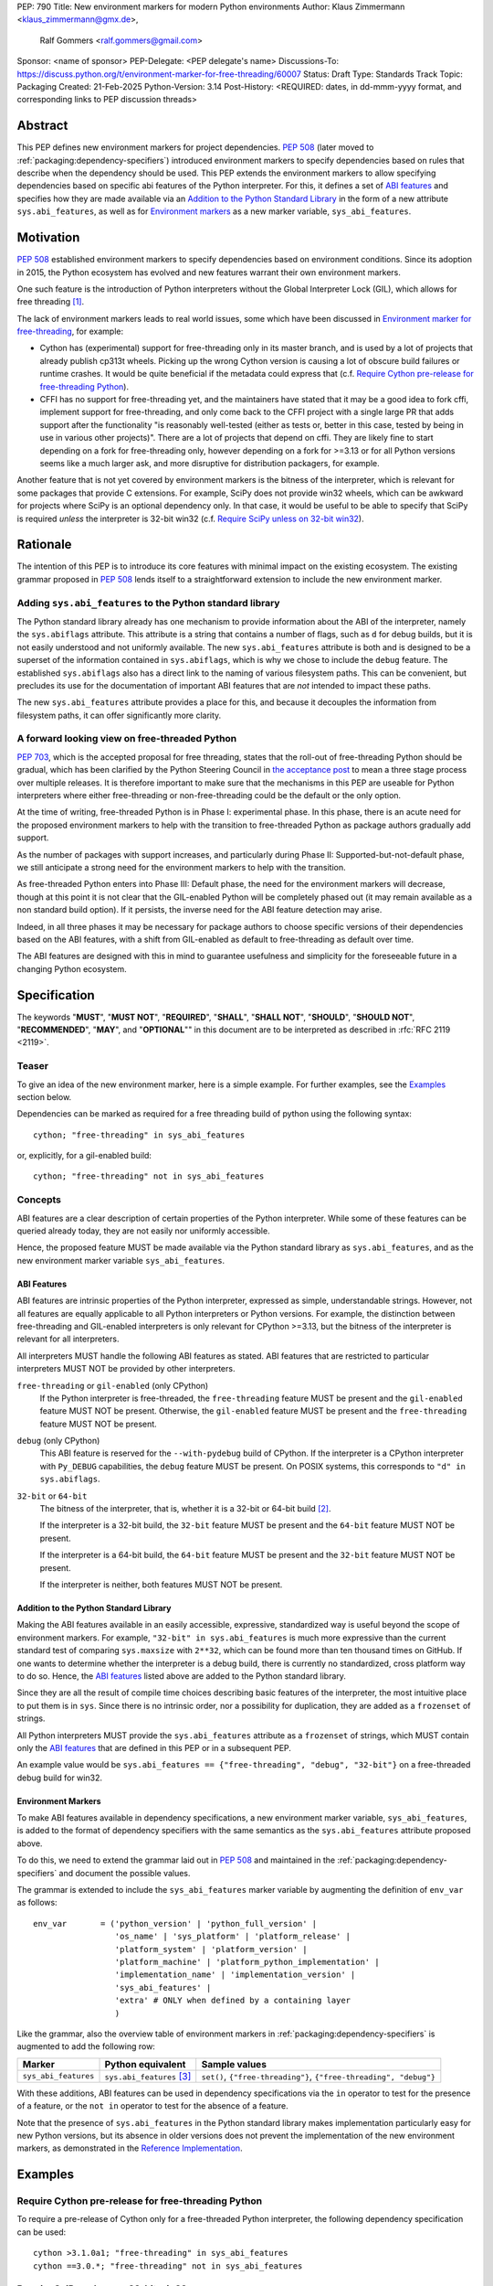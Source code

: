 PEP: 790
Title: New environment markers for modern Python environments
Author: Klaus Zimmermann <klaus_zimmermann@gmx.de>,
        Ralf Gommers <ralf.gommers@gmail.com>
Sponsor: <name of sponsor>
PEP-Delegate: <PEP delegate's name>
Discussions-To: https://discuss.python.org/t/environment-marker-for-free-threading/60007
Status: Draft
Type: Standards Track
Topic: Packaging
Created: 21-Feb-2025
Python-Version: 3.14
Post-History: <REQUIRED: dates, in dd-mmm-yyyy format, and corresponding links to PEP discussion threads>

..
    If adopted, the contents of this pep should be integrated into the canonical
    documentation in the Python Packaging User Guide and the following
    directive should be added here:
    .. canonical-pypa-spec:: :ref:`packaging:dependency-specifiers`

Abstract
========

This PEP defines new environment markers for project dependencies.
:pep:`508` (later moved to :ref:`packaging:dependency-specifiers`) introduced
environment markers to specify dependencies based on rules that describe
when the dependency should be used.
This PEP extends the environment markers to allow specifying dependencies
based on specific abi features of the Python interpreter.
For this, it defines a set of `ABI features`_ and specifies how they are made
available via an `Addition to the Python Standard Library`_ in the form of a
new attribute ``sys.abi_features``, as well as for `Environment markers`_ as a
new marker variable, ``sys_abi_features``.

Motivation
==========

:pep:`508` established environment markers to specify dependencies based on
environment conditions.
Since its adoption in 2015, the Python ecosystem has evolved and new features
warrant their own environment markers.

One such feature is the introduction of Python interpreters without the Global
Interpreter Lock (GIL), which allows for free threading
[#python-free-threading]_.

The lack of environment markers leads to real world issues, some which have
been discussed in `Environment marker for free-threading`_, for example:

- Cython has (experimental) support for free-threading only in its master branch, and is used
  by a lot of projects that already publish cp313t wheels. Picking up the wrong
  Cython version is causing a lot of obscure build failures or runtime crashes.
  It would be quite beneficial if the metadata could express that
  (c.f. `Require Cython pre-release for free-threading Python`_).
- CFFI has no support for free-threading yet, and the maintainers have stated
  that it may be a good idea to fork cffi, implement support for
  free-threading, and only come back to the CFFI project with a single large PR
  that adds support after the functionality "is reasonably well-tested (either
  as tests or, better in this case, tested by being in use in various other
  projects)". There are a lot of projects that depend on cffi. They are likely
  fine to start depending on a fork for free-threading only, however depending
  on a fork for >=3.13 or for all Python versions seems like a much larger ask,
  and more disruptive for distribution packagers, for example.

Another feature that is not yet covered by environment markers is the bitness
of the interpreter, which is relevant for some packages that provide C
extensions. For example, SciPy does not provide win32 wheels, which can be
awkward for projects where SciPy is an optional dependency only. In that case,
it would be useful to be able to specify that SciPy is required *unless* the
interpreter is 32-bit win32 (c.f. `Require SciPy unless on 32-bit win32`_).


Rationale
=========

The intention of this PEP is to introduce its core features with minimal impact
on the existing ecosystem.
The existing grammar proposed in :pep:`508` lends itself to a straightforward
extension to include the new environment marker.

Adding ``sys.abi_features`` to the Python standard library
----------------------------------------------------------

The Python standard library already has one mechanism to provide information
about the ABI of the interpreter, namely the ``sys.abiflags`` attribute.
This attribute is a string that contains a number of flags, such as ``d`` for
debug builds, but it is not easily understood and not uniformly available.
The new ``sys.abi_features`` attribute is both and is designed to be a superset
of the information contained in ``sys.abiflags``, which is why we chose to
include the ``debug`` feature.
The established ``sys.abiflags`` also has a direct link to the naming of
various filesystem paths. This can be convenient, but precludes its use for the
documentation of important ABI features that are *not* intended to impact these
paths.

The new ``sys.abi_features`` attribute provides a place for this, and because
it decouples the information from filesystem paths, it can offer significantly
more clarity.

A forward looking view on free-threaded Python
----------------------------------------------

:pep:`703`, which is the accepted proposal for free threading, states that the
roll-out of free-threading Python should be gradual, which has been clarified
by the Python Steering Council in `the acceptance post
<https://discuss.python.org/t/pep-703-making-the-global-interpreter-lock-optional-in-cpython-acceptance/37075>`_
to mean a three stage process over multiple releases.
It is therefore important to make sure that the mechanisms in this PEP are
useable for Python interpreters where either free-threading or
non-free-threading could be the default or the only option.

At the time of writing, free-threaded Python is in Phase I: experimental phase.
In this phase, there is an acute need for the proposed environment markers to
help with the transition to free-threaded Python as package authors gradually
add support.

As the number of packages with support increases, and particularly during
Phase II: Supported-but-not-default phase, we still anticipate a strong need
for the environment markers to help with the transition.

As free-threaded Python enters into Phase III: Default phase, the need for
the environment markers will decrease, though at this point it is not clear
that the GIL-enabled Python will be completely phased out (it may remain
available as a non standard build option). If it persists, the inverse need for
the ABI feature detection may arise.

Indeed, in all three phases it may be necessary for package authors to choose
specific versions of their dependencies based on the ABI features, with a shift
from GIL-enabled as default to free-threading as default over time.

The ABI features are designed with this in mind to guarantee usefulness and
simplicity for the foreseeable future in a changing Python ecosystem.

Specification
=============

The keywords "**MUST**", "**MUST NOT**", "**REQUIRED**", "**SHALL**",
"**SHALL NOT**", "**SHOULD**", "**SHOULD NOT**", "**RECOMMENDED**", "**MAY**",
and "**OPTIONAL**"" in this document are to be interpreted as described in
:rfc:`RFC 2119 <2119>`.

Teaser
------

To give an idea of the new environment marker, here is a simple example.
For further examples, see the `Examples`_ section below.

Dependencies can be marked as required for a free threading build of python
using the following syntax::

    cython; "free-threading" in sys_abi_features

or, explicitly, for a gil-enabled build::

    cython; "free-threading" not in sys_abi_features

Concepts
--------

ABI features are a clear description of certain properties of the Python
interpreter. While some of these features can be queried already today, they
are not easily nor uniformly accessible.

Hence, the proposed feature MUST be made available via the Python standard
library as ``sys.abi_features``, and as the new environment marker variable
``sys_abi_features``.

ABI Features
''''''''''''

ABI features are intrinsic properties of the Python interpreter, expressed as
simple, understandable strings.
However, not all features are equally applicable to all Python interpreters or
Python versions. For example, the distinction between free-threading and
GIL-enabled interpreters is only relevant for CPython >=3.13, but the bitness
of the interpreter is relevant for all interpreters.

All interpreters MUST handle the following ABI features as stated.
ABI features that are restricted to particular interpreters MUST NOT be
provided by other interpreters.

``free-threading`` or ``gil-enabled`` (only CPython)
    If the Python interpreter is free-threaded, the ``free-threading`` feature
    MUST be present and the ``gil-enabled`` feature MUST NOT be present.
    Otherwise, the ``gil-enabled`` feature MUST be present and the
    ``free-threading`` feature MUST NOT be present.

``debug`` (only CPython)
    This ABI feature is reserved for the ``--with-pydebug`` build of CPython.
    If the interpreter is a CPython interpreter with ``Py_DEBUG`` capabilities,
    the ``debug`` feature MUST be present.
    On POSIX systems, this corresponds to ``"d" in sys.abiflags``.

``32-bit`` or ``64-bit``
    The bitness of the interpreter, that is, whether it is a 32-bit or 64-bit
    build [#bitness]_.
    
    If the interpreter is a 32-bit build, the ``32-bit`` feature MUST be
    present and the ``64-bit`` feature MUST NOT be present.

    If the interpreter is a 64-bit build, the ``64-bit`` feature MUST be
    present and the ``32-bit`` feature MUST NOT be present.

    If the interpreter is neither, both features MUST NOT be present.

Addition to the Python Standard Library
'''''''''''''''''''''''''''''''''''''''

Making the ABI features available in an easily accessible, expressive,
standardized way is useful beyond the scope of environment markers.
For example, ``"32-bit" in sys.abi_features`` is much more expressive than the
current standard test of comparing ``sys.maxsize`` with  ``2**32``, which can
be found more than ten thousand times on GitHub.
If one wants to determine whether the interpreter is a debug build, there is
currently no standardized, cross platform way to do so.
Hence, the `ABI features`_ listed above are added to the Python standard
library.

Since they are all the result of compile time choices describing basic features
of the interpreter, the most intuitive place to put them is in ``sys``.
Since there is no intrinsic order, nor a possibility for duplication, they are
added as a ``frozenset`` of strings.

All Python interpreters MUST provide the ``sys.abi_features`` attribute as a
``frozenset`` of strings, which MUST contain only the `ABI features`_ that are
defined in this PEP or in a subsequent PEP.

An example value would be ``sys.abi_features == {"free-threading",
"debug", "32-bit"}`` on a free-threaded debug build for win32.

Environment Markers
'''''''''''''''''''

To make ABI features available in dependency specifications, a new environment
marker variable, ``sys_abi_features``, is added to the format of dependency
specifiers with the same semantics as the ``sys.abi_features`` attribute
proposed above.

To do this, we need to extend the grammar laid out in :pep:`508` and maintained
in the :ref:`packaging:dependency-specifiers` and document the possible values.

The grammar is extended to include the ``sys_abi_features`` marker variable by
augmenting the definition of ``env_var`` as follows::

    env_var       = ('python_version' | 'python_full_version' |
                     'os_name' | 'sys_platform' | 'platform_release' |
                     'platform_system' | 'platform_version' |
                     'platform_machine' | 'platform_python_implementation' |
                     'implementation_name' | 'implementation_version' |
                     'sys_abi_features' |
                     'extra' # ONLY when defined by a containing layer
                     )

Like the grammar, also the overview table of environment markers in
:ref:`packaging:dependency-specifiers` is augmented to add the following row:

.. list-table::
    :header-rows: 1

    * - Marker
      - Python equivalent
      - Sample values
    * - ``sys_abi_features``
      - ``sys.abi_features`` [#sys-abi-features]_
      - ``set()``, ``{"free-threading"}``, ``{"free-threading", "debug"}``

With these additions, ABI features can be used in dependency specifications via
the ``in`` operator to test for the presence of a feature, or the ``not in``
operator to test for the absence of a feature.

Note that the presence of ``sys.abi_features`` in the Python standard library
makes implementation particularly easy for new Python versions, but its absence
in older versions does not prevent the implementation of the new environment
markers, as demonstrated in the `Reference Implementation`_.

Examples
========

Require Cython pre-release for free-threading Python
----------------------------------------------------
To require a pre-release of Cython only for a free-threaded Python
interpreter, the following dependency specification can be used::

    cython >3.1.0a1; "free-threading" in sys_abi_features
    cython ==3.0.*; "free-threading" not in sys_abi_features

Require SciPy unless on 32-bit win32
------------------------------------
To require SciPy unless on a 32-bit win32 interpreter, the following
dependency specification can be used::

    scipy; platform_system != "Windows" or "32-bit" not in sys_abi_features

Require Numpy for a free-threading interpreter with debugging capabilities
--------------------------------------------------------------------------
To require Numpy only for a free-threaded interpreter with debugging
capabilities, the following dependency can be used::

    numpy; "free-threading" in sys_abi_features and "debug" in sys_abi_features

Backwards Compatibility
=======================

This is a pure extension to the existing environment markers and does not
affect existing environment markers or dependency specifications, hence there
are no direct backwards compatibility concerns.

However, the introduction of the feature has implications for a
number of ecosystem tools, especially those which attempt to support
examination of data in ``pyproject.toml`` and ``requirements.txt``.

Audit and Update Tools
----------------------

A wide range of tools understand Python dependency data as expressed in
``requirements.txt`` files. (e.g., Dependabot, Tidelift, etc)

Such tools inspect dependency data and, in some cases, offer tool-assisted or
fully automated updates.
It is our expectation that no such tools would support the new environment
markers at first, and broad ecosystem support could take many months or even
some number of years to arrive.

As a result, users of the new environment markers would experience a
degradation in their workflows and tool support at the time that they start
using them. This is true of any new standard for where and how dependency data
are encoded.

Security Implications
=====================

This PEP introduces new syntax for specifying dependency information in
projects. However, it does not introduce newly specified mechanisms for
handling or resolving dependencies.

It therefore does not carry security concerns other than those inherent in any
tools which may already be used to install dependencies---i.e. malicious
dependencies may be specified here, just as they may be specified in
``requirements.txt`` files.

How to Teach This
=================

The use of environment markers is well established and communicated chiefly
in :ref:`packaging:dependency-specifiers`.
The new environment marker can be introduced in the same document.
Additionally, both for package authors and users, free-threading specific
guidance can be provided at the `Python free-threading guide`_.
The new ``sys.abi_features`` attribute will be documented in the Python
standard library documentation.


Reference Implementation
========================

The reference implementation for the ``sys.abi_features`` attribute can be
found in `Add abi_features to sys <https://github.com/zklaus/cpython/pull/1>`_.

The reference implementation for the environment markers is available in a fork
of the `packaging` library at `Environment markers for ABI features
<https://github.com/zklaus/packaging/pull/1>`_.

`A demonstration package <https://github.com/zklaus/env-marker-example>`_ is
also available.

Since `pip` uses a vendored copy of `packaging` internally, we also provide
`a patched version of pip
<https://github.com/zklaus/pip/tree/env-marker-free-threading>`_, which is
based on pypa/pip:main with the vendored `packaging` replaced by the reference
implementation linked above.

Rejected Ideas
==============

Extension mechanism
-------------------

In an early discussion of the topic (`Environment marker for free-threading`_),
the idea of a general extension mechanism for environment markers was brought
up. While it is appealing to forego a whole PEP process should the need for
new environment markers arise in the future, there are two main challenges.
First, a completely dynamic mechanism would present difficulties for tools that
rely on static analysis of dependency specifications.

This means that even if a dynamic mechanism were to be adopted, new environment
markers would likely still need to be spelled out in a PEP.

Second, the introduction of a dynamic mechanism would require a more complex
implementation in the packaging library, which would be a significant departure
from the current approach.

Having said that, the new ``sys.abi_features`` attribute provides a natural
extension point for any new ABI features, even if specific to a subset of
interpreters, should the need arise to add such new features with a subsequent
PEP.

Open Issues
===========

Other environment markers
-------------------------
If other environment markers are needed right now, this PEP could be extended
to include them.

Other tooling
-------------
The reference implementation is based on the `packaging` library and `pip`.
We have confirmed that this allows for building and installing packages with
several build backends.
It is possible that other tools should be added to the reference
implementation.


Footnotes
=========

.. [#python-free-threading] Python experimental support for free threading
   is available in Python 3.13 and later. For more information, see `Python
   experimental support for free threading`_.

.. [#bitness] While there are some related environment markers available, such
   as ``platform_machine`` and ``platform_python_implementation``, these are
   not sufficient to reliably determine the bitness of the interpreter,
   particularly on platforms that allow the execution of either kind of binary.

.. [#sys-abi-features] This is contingent on the availability of the
   ``sys.abi_features`` attribute in the Python standard library. In
   versions that don't provide this attribute, the marker will be constructed
   from other available information, such as the ``sys.abiflags`` string.


.. _Python experimental support for free threading: https://docs.python.org/3/howto/free-threading-python.html
.. _Python free-threading guide: https://py-free-threading.github.io/
.. _Environment marker for free-threading: https://discuss.python.org/t/environment-marker-for-free-threading/60007
.. _Compatibility Status Tracking: https://py-free-threading.github.io/tracking/
.. _Free-Treaded Wheels: https://hugovk.github.io/free-threaded-wheels/

Acknowledgements
================

Thanks to Filipe Laíns for the suggestion of the ``abi_features`` attribute
and to Stephen Rosen for the Backwards Compatibility section of :pep:`735`,
which served as a template for the corresponding section in this PEP.

Copyright
=========

This document is placed in the public domain or under the
CC0-1.0-Universal license, whichever is more permissive.
